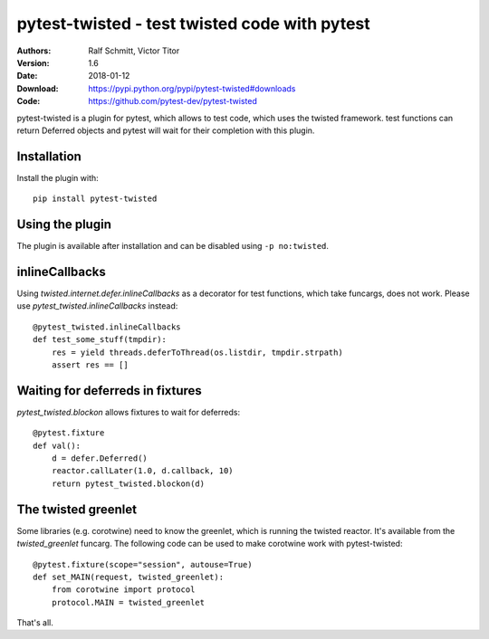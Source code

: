 .. -*- mode: rst; coding: utf-8 -*-

==============================================================================
pytest-twisted - test twisted code with pytest
==============================================================================

|Travis|_ |AppVeyor|_ |Pythons|

:Authors: Ralf Schmitt, Victor Titor
:Version: 1.6
:Date:    2018-01-12
:Download: https://pypi.python.org/pypi/pytest-twisted#downloads
:Code: https://github.com/pytest-dev/pytest-twisted


pytest-twisted is a plugin for pytest, which allows to test code,
which uses the twisted framework. test functions can return Deferred
objects and pytest will wait for their completion with this plugin.

Installation
==================
Install the plugin with::

    pip install pytest-twisted


Using the plugin
==================

The plugin is available after installation and can be disabled using
``-p no:twisted``.


inlineCallbacks
=================
Using `twisted.internet.defer.inlineCallbacks` as a decorator for test
functions, which take funcargs, does not work. Please use
`pytest_twisted.inlineCallbacks` instead::

  @pytest_twisted.inlineCallbacks
  def test_some_stuff(tmpdir):
      res = yield threads.deferToThread(os.listdir, tmpdir.strpath)
      assert res == []

Waiting for deferreds in fixtures
=================================
`pytest_twisted.blockon` allows fixtures to wait for deferreds::

  @pytest.fixture
  def val():
      d = defer.Deferred()
      reactor.callLater(1.0, d.callback, 10)
      return pytest_twisted.blockon(d)


The twisted greenlet
====================
Some libraries (e.g. corotwine) need to know the greenlet, which is
running the twisted reactor. It's available from the
`twisted_greenlet` funcarg. The following code can be used to make
corotwine work with pytest-twisted::

  @pytest.fixture(scope="session", autouse=True)
  def set_MAIN(request, twisted_greenlet):
      from corotwine import protocol
      protocol.MAIN = twisted_greenlet


That's all.


.. |Travis| image:: https://travis-ci.org/pytest-dev/pytest-twisted.svg?branch=master
   :alt: Travis build status
.. _Travis: https://travis-ci.org/pytest-dev/pytest-twisted

.. |AppVeyor| image:: https://ci.appveyor.com/api/projects/status/us5l0l9p7hyp2k6x/branch/master?svg=true
   :alt: AppVeyor build status
.. _AppVeyor: https://ci.appveyor.com/project/vtitor/pytest-twisted

.. |Pythons| image:: https://img.shields.io/pypi/pyversions/pytest-twisted.svg
   :alt: supported Python versions
